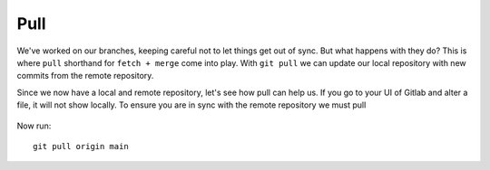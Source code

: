 Pull
~~~~
We've worked on our branches, keeping careful not to let things get out of sync.  But what happens with they do? This is where ``pull`` shorthand for ``fetch + merge`` come into play.
With ``git pull`` we can update our local repository with new commits from the remote repository.

Since we now have a local and remote repository, let's see how pull can help us. If you go to your UI of Gitlab and alter a file, it will not show locally.  To ensure you are in sync with 
the remote repository we must pull

.. figure:: imgs/gitlab_newfile.png
   :scale: 60%
   :align: center
.. centered:: Fig 1


Now run:

::

    git pull origin main 
